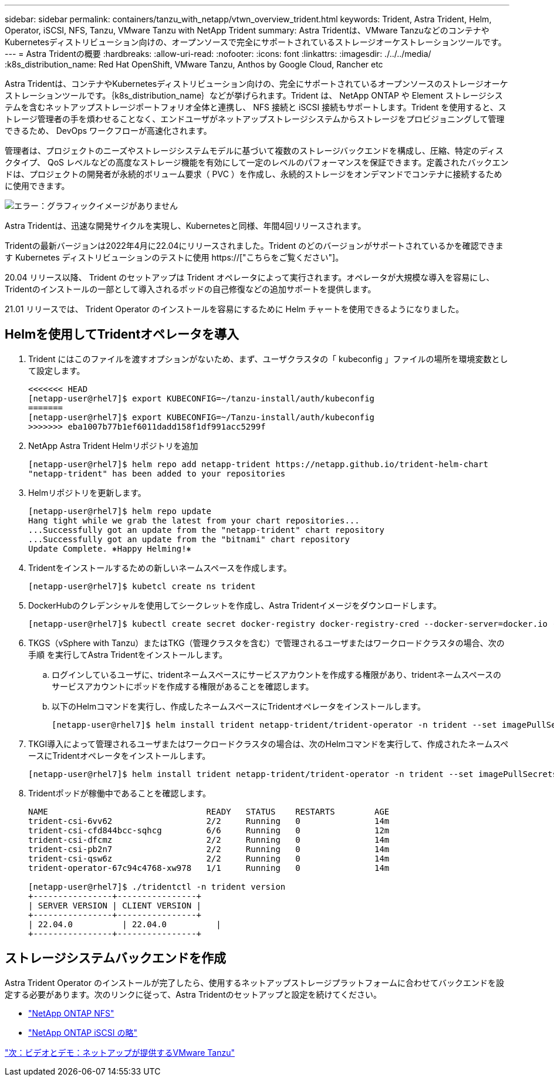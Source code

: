 ---
sidebar: sidebar 
permalink: containers/tanzu_with_netapp/vtwn_overview_trident.html 
keywords: Trident, Astra Trident, Helm, Operator, iSCSI, NFS, Tanzu, VMware Tanzu with NetApp Trident 
summary: Astra Tridentは、VMware TanzuなどのコンテナやKubernetesディストリビューション向けの、オープンソースで完全にサポートされているストレージオーケストレーションツールです。 
---
= Astra Tridentの概要
:hardbreaks:
:allow-uri-read: 
:nofooter: 
:icons: font
:linkattrs: 
:imagesdir: ./../../media/
:k8s_distribution_name: Red Hat OpenShift, VMware Tanzu, Anthos by Google Cloud, Rancher etc


[role="normal"]
Astra Tridentは、コンテナやKubernetesディストリビューション向けの、完全にサポートされているオープンソースのストレージオーケストレーションツールです。｛k8s_distribution_name｝などが挙げられます。Trident は、 NetApp ONTAP や Element ストレージシステムを含むネットアップストレージポートフォリオ全体と連携し、 NFS 接続と iSCSI 接続もサポートします。Trident を使用すると、ストレージ管理者の手を煩わせることなく、エンドユーザがネットアップストレージシステムからストレージをプロビジョニングして管理できるため、 DevOps ワークフローが高速化されます。

管理者は、プロジェクトのニーズやストレージシステムモデルに基づいて複数のストレージバックエンドを構成し、圧縮、特定のディスクタイプ、 QoS レベルなどの高度なストレージ機能を有効にして一定のレベルのパフォーマンスを保証できます。定義されたバックエンドは、プロジェクトの開発者が永続的ボリューム要求（ PVC ）を作成し、永続的ストレージをオンデマンドでコンテナに接続するために使用できます。

image:redhat_openshift_image2.png["エラー：グラフィックイメージがありません"]

Astra Tridentは、迅速な開発サイクルを実現し、Kubernetesと同様、年間4回リリースされます。

Tridentの最新バージョンは2022年4月に22.04にリリースされました。Trident のどのバージョンがサポートされているかを確認できます Kubernetes ディストリビューションのテストに使用 https://["こちらをご覧ください"]。

20.04 リリース以降、 Trident のセットアップは Trident オペレータによって実行されます。オペレータが大規模な導入を容易にし、Tridentのインストールの一部として導入されるポッドの自己修復などの追加サポートを提供します。

21.01 リリースでは、 Trident Operator のインストールを容易にするために Helm チャートを使用できるようになりました。



== Helmを使用してTridentオペレータを導入

. Trident にはこのファイルを渡すオプションがないため、まず、ユーザクラスタの「 kubeconfig 」ファイルの場所を環境変数として設定します。
+
[listing]
----
<<<<<<< HEAD
[netapp-user@rhel7]$ export KUBECONFIG=~/tanzu-install/auth/kubeconfig
=======
[netapp-user@rhel7]$ export KUBECONFIG=~/Tanzu-install/auth/kubeconfig
>>>>>>> eba1007b77b1ef6011dadd158f1df991acc5299f
----
. NetApp Astra Trident Helmリポジトリを追加
+
[listing]
----
[netapp-user@rhel7]$ helm repo add netapp-trident https://netapp.github.io/trident-helm-chart
"netapp-trident" has been added to your repositories
----
. Helmリポジトリを更新します。
+
[listing]
----
[netapp-user@rhel7]$ helm repo update
Hang tight while we grab the latest from your chart repositories...
...Successfully got an update from the "netapp-trident" chart repository
...Successfully got an update from the "bitnami" chart repository
Update Complete. ⎈Happy Helming!⎈
----
. Tridentをインストールするための新しいネームスペースを作成します。
+
[listing]
----
[netapp-user@rhel7]$ kubetcl create ns trident
----
. DockerHubのクレデンシャルを使用してシークレットを作成し、Astra Tridentイメージをダウンロードします。
+
[listing]
----
[netapp-user@rhel7]$ kubectl create secret docker-registry docker-registry-cred --docker-server=docker.io --docker-username=netapp-solutions-tme --docker-password=xxxxxx -n trident
----
. TKGS（vSphere with Tanzu）またはTKG（管理クラスタを含む）で管理されるユーザまたはワークロードクラスタの場合、次の手順 を実行してAstra Tridentをインストールします。
+
.. ログインしているユーザに、tridentネームスペースにサービスアカウントを作成する権限があり、tridentネームスペースのサービスアカウントにポッドを作成する権限があることを確認します。
.. 以下のHelmコマンドを実行し、作成したネームスペースにTridentオペレータをインストールします。
+
[listing]
----
[netapp-user@rhel7]$ helm install trident netapp-trident/trident-operator -n trident --set imagePullSecrets[0]=docker-registry-cred
----


. TKGI導入によって管理されるユーザまたはワークロードクラスタの場合は、次のHelmコマンドを実行して、作成されたネームスペースにTridentオペレータをインストールします。
+
[listing]
----
[netapp-user@rhel7]$ helm install trident netapp-trident/trident-operator -n trident --set imagePullSecrets[0]=docker-registry-cred,kubeletDir="/var/vcap/data/kubelet"
----
. Tridentポッドが稼働中であることを確認します。
+
[listing]
----
NAME                                READY   STATUS    RESTARTS        AGE
trident-csi-6vv62                   2/2     Running   0               14m
trident-csi-cfd844bcc-sqhcg         6/6     Running   0               12m
trident-csi-dfcmz                   2/2     Running   0               14m
trident-csi-pb2n7                   2/2     Running   0               14m
trident-csi-qsw6z                   2/2     Running   0               14m
trident-operator-67c94c4768-xw978   1/1     Running   0               14m

[netapp-user@rhel7]$ ./tridentctl -n trident version
+----------------+----------------+
| SERVER VERSION | CLIENT VERSION |
+----------------+----------------+
| 22.04.0          | 22.04.0          |
+----------------+----------------+
----




== ストレージシステムバックエンドを作成

Astra Trident Operator のインストールが完了したら、使用するネットアップストレージプラットフォームに合わせてバックエンドを設定する必要があります。次のリンクに従って、Astra Tridentのセットアップと設定を続けてください。

* link:vtwn_trident_ontap_nfs.html["NetApp ONTAP NFS"]
* link:vtwn_trident_ontap_iscsi.html["NetApp ONTAP iSCSI の略"]


link:vtwn_videos_and_demos.html["次：ビデオとデモ：ネットアップが提供するVMware Tanzu"]

